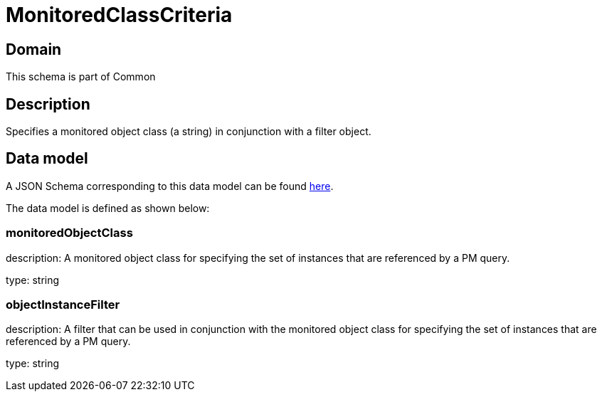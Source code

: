 = MonitoredClassCriteria

[#domain]
== Domain

This schema is part of Common

[#description]
== Description

Specifies a monitored object class (a string) in conjunction with a filter object.


[#data_model]
== Data model

A JSON Schema corresponding to this data model can be found https://tmforum.org[here].

The data model is defined as shown below:


=== monitoredObjectClass
description: A monitored object class for specifying the set of instances that are referenced by a PM query.

type: string


=== objectInstanceFilter
description: A filter that can be used in conjunction with the monitored object class for specifying the set of instances that are referenced by a PM query.

type: string

